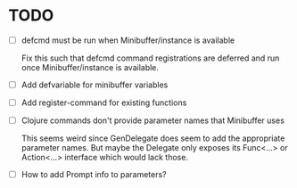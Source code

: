 * TODO
  - [ ] defcmd must be run when Minibuffer/instance is available

    Fix this such that defcmd command registrations are deferred and run once Minibuffer/instance is available.
  - [ ] Add defvariable for minibuffer variables
  - [ ] Add register-command for existing functions
  - [ ] Clojure commands don't provide parameter names that Minibuffer uses
   
    This seems weird since GenDelegate does seem to add the appropriate parameter names. But maybe the Delegate only exposes its Func<...> or Action<...> interface which would lack those.
  - [ ] How to add Prompt info to parameters?
